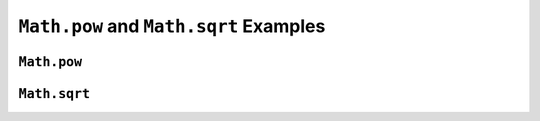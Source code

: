 .. _pow-examples:

``Math.pow`` and ``Math.sqrt`` Examples
=======================================

``Math.pow``
-------------


.. _square-root:

``Math.sqrt``
--------------
